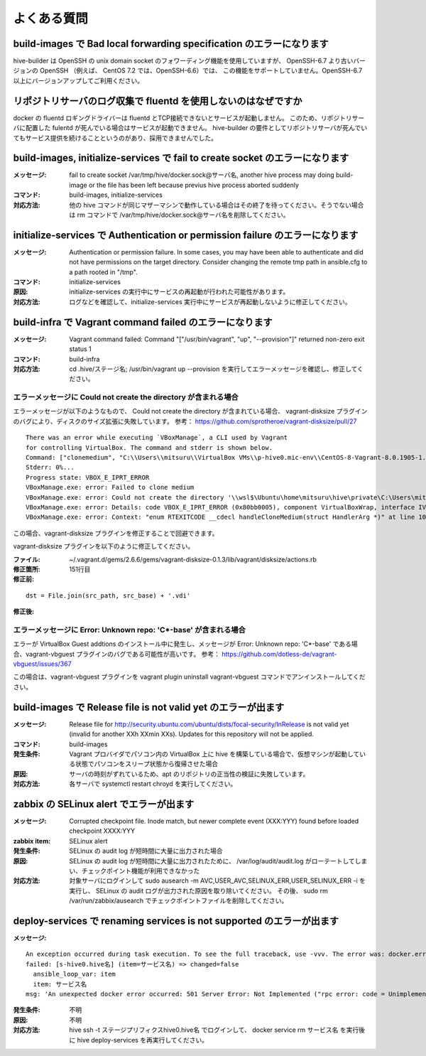 =========================
よくある質問
=========================

build-images で Bad local forwarding specification のエラーになります
---------------------------------------------------------------------

hive-builder は OpenSSH の unix domain socket のフォワーディング機能を使用していますが、
OpenSSH-6.7 より古いバージョンの OpenSSH （例えば、 CentOS 7.2 では、OpenSSH-6.6）では、
この機能をサポートしていません。OpenSSH-6.7以上にバージョンアップしてご利用ください。

リポジトリサーバのログ収集で fluentd を使用しないのはなぜですか
----------------------------------------------------------------

docker の fluentd ロギングドライバーは fluentd とTCP接続できないとサービスが起動しません。
このため、リポジトリサーバに配置した fulentd が死んでいる場合はサービスが起動できません。
hive-builder の要件としてリポジトリサーバが死んでいてもサービス提供を続けることというのがあり、採用できませんでした。


build-images, initialize-services で fail to create socket のエラーになります
------------------------------------------------------------------------------
:メッセージ: fail to create socket /var/tmp/hive/docker.sock@サーバ名, another hive process may doing build-image or the file has been left because previus hive process aborted suddenly
:コマンド: build-images, initialize-services
:対応方法: 他の hive コマンドが同じマザーマシンで動作している場合はその終了を待ってください。そうでない場合は rm コマンドで /var/tmp/hive/docker.sock@サーバ名を削除してください。

initialize-services で Authentication or permission failure のエラーになります
-------------------------------------------------------------------------------
:メッセージ: Authentication or permission failure. In some cases, you may have been able to authenticate and did not have permissions on the target directory. Consider changing the remote tmp path in ansible.cfg to a path rooted in "/tmp".
:コマンド: initialize-services
:原因: initialize-services の実行中にサービスの再起動が行われた可能性があります。
:対応方法: ログなどを確認して、initialize-services 実行中にサービスが再起動しないように修正してください。

build-infra で Vagrant command failed のエラーになります
-------------------------------------------------------------------------------
:メッセージ: Vagrant command failed: Command "["/usr/bin/vagrant", "up", "--provision"]" returned non-zero exit status 1
:コマンド: build-infra
:対応方法: cd .hive/ステージ名; /usr/bin/vagrant up --provision を実行してエラーメッセージを確認し、修正してください。

エラーメッセージに Could not create the directory が含まれる場合
^^^^^^^^^^^^^^^^^^^^^^^^^^^^^^^^^^^^^^^^^^^^^^^^^^^^^^^^^^^^^^^^^

エラーメッセージが以下のようなもので、 Could not create the directory が含まれている場合、 vagrant-disksize プラグインのバグにより、ディスクのサイズ拡張に失敗しています。
参考： https://github.com/sprotheroe/vagrant-disksize/pull/27

::


    There was an error while executing `VBoxManage`, a CLI used by Vagrant
    for controlling VirtualBox. The command and stderr is shown below.
    Command: ["clonemedium", "C:\\Users\\mitsuru\\VirtualBox VMs\\p-hive0.mic-env\\CentOS-8-Vagrant-8.0.1905-1.x86_64.vmdk", "./C:\\Users\\mitsuru\\VirtualBox VMs\\p-hive0.mic-env\\CentOS-8-Vagrant-8.0.1905-1.x86_64.vdi", "--format", "VDI"]
    Stderr: 0%...
    Progress state: VBOX_E_IPRT_ERROR
    VBoxManage.exe: error: Failed to clone medium
    VBoxManage.exe: error: Could not create the directory '\\wsl$\Ubuntu\home\mitsuru\hive\private\C:\Users\mitsuru\VirtualBox VMs\p-hive0.mic-env' (VERR_INVALID_NAME)
    VBoxManage.exe: error: Details: code VBOX_E_IPRT_ERROR (0x80bb0005), component VirtualBoxWrap, interface IVirtualBox
    VBoxManage.exe: error: Context: "enum RTEXITCODE __cdecl handleCloneMedium(struct HandlerArg *)" at line 1071 of file VBoxManageDisk.cpp

この場合、vagrant-disksize プラグインを修正することで回避できます。

vagrant-disksize プラグインを以下のように修正してください。

:ファイル: ~/.vagrant.d/gems/2.6.6/gems/vagrant-disksize-0.1.3/lib/vagrant/disksize/actions.rb
:修正箇所: 151行目
:修正前:

::


    dst = File.join(src_path, src_base) + '.vdi'

:修正後:

エラーメッセージに Error: Unknown repo: 'C*-base' が含まれる場合
^^^^^^^^^^^^^^^^^^^^^^^^^^^^^^^^^^^^^^^^^^^^^^^^^^^^^^^^^^^^^^^^^

エラーが VirtualBox Guest addtions のインストール中に発生し、メッセージが Error: Unknown repo: 'C*-base' である場合、vagrant-vbguest プラグインのバグである可能性が高いです。
参考： https://github.com/dotless-de/vagrant-vbguest/issues/367

この場合は、vagrant-vbguest プラグインを vagrant plugin uninstall vagrant-vbguest コマンドでアンインストールしてください。


build-images で Release file is not valid yet のエラーが出ます
-------------------------------------------------------------------------------
:メッセージ: Release file for http://security.ubuntu.com/ubuntu/dists/focal-security/InRelease is not valid yet (invalid for another XXh XXmin XXs). Updates for this repository will not be applied.
:コマンド: build-images
:発生条件: Vagrant プロバイダでパソコン内の VirtualBox 上に hive を構築している場合で、仮想マシンが起動している状態でパソコンをスリープ状態から復帰させた場合
:原因: サーバの時刻がずれているため、apt のリポジトリの正当性の検証に失敗しています。
:対応方法: 各サーバで systemctl restart chroyd を実行してください。

zabbix の SELinux alert でエラーが出ます
-------------------------------------------------------------------------------
:メッセージ: Corrupted checkpoint file. Inode match, but newer complete event (XXX:YYY) found before loaded checkpoint XXXX:YYY
:zabbix item: SELinux alert
:発生条件: SELinux の audit log が短時間に大量に出力された場合
:原因: SELinux の audit log が短時間に大量に出力されたために、 /var/log/audit/audit.log がローテートしてしまい、チェックポイント機能が利用できなかった
:対応方法: 対象サーバにログインして sudo  ausearch -m AVC,USER_AVC,SELINUX_ERR,USER_SELINUX_ERR -i を実行し、 SELinux の audit ログが出力された原因を取り除いてください。
           その後、 sudo rm /var/run/zabbix/ausearch でチェックポイントファイルを削除してください。

deploy-services で renaming services is not supported のエラーが出ます
-------------------------------------------------------------------------------
:メッセージ:

::


    An exception occurred during task execution. To see the full traceback, use -vvv. The error was: docker.errors.APIError: 501 Server Error: Not Implemented ("rpc error: code = Unimplemented desc = renaming services is not supported")
    failed: [s-hive0.hive名] (item=サービス名) => changed=false
      ansible_loop_var: item
      item: サービス名
    msg: 'An unexpected docker error occurred: 501 Server Error: Not Implemented ("rpc error: code = Unimplemented desc = renaming services is not supported")'

:発生条件: 不明
:原因: 不明
:対応方法: hive ssh -t ステージプリフィクスhive0.hive名 でログインして、 docker service rm サービス名 を実行後に hive deploy-services を再実行してください。

